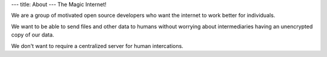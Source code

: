 ---
title: About
---
The Magic Internet!

We are a group of motivated open source developers who want the internet to work better for individuals.

We want to be able to send files and other data to humans without worrying about intermediaries having an unencrypted copy of our data.

We don't want to require a centralized server for human intercations.
